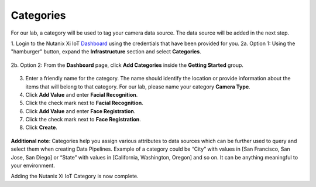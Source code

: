 .. _category:

**********
Categories
**********

For our lab, a category will be used to tag your camera data source.  The data source will be added in the next step.

1. Login to the Nutanix Xi IoT Dashboard_ using the credentials that have been provided for you.
2a. Option 1: Using the "hamburger" button, expand the **Infrastructure** section and select **Categories**.

.. figure:: ../images/hamburger.png

2b. Option 2: From the **Dashboard** page, click **Add Categories** inside the **Getting Started** group.

.. figure:: ../images/getting_started_categories.png

3. Enter a friendly name for the category.  The name should identify the location or provide information about the items that will belong to that category.  For our lab, please name your category **Camera Type**.
4. Click **Add Value** and enter **Facial Recognition**.
5. Click the check mark next to **Facial Recognition**.
6. Click **Add Value** and enter **Face Registration**.
7. Click the check mark next to **Face Registration**.
8. Click **Create**.

.. figure:: ../images/add_category.png

**Additional note**: Categories help you assign various attributes to data sources which can be further used to query and select them when creating Data Pipelines. Example of a category could be “City” with values in [San Francisco, San Jose, San Diego] or “State” with values in [California, Washington, Oregon] and so on. It can be anything meaningful to your environment.

Adding the Nutanix Xi IoT Category is now complete.

.. _Dashboard: https://iot.nutanix.com/
